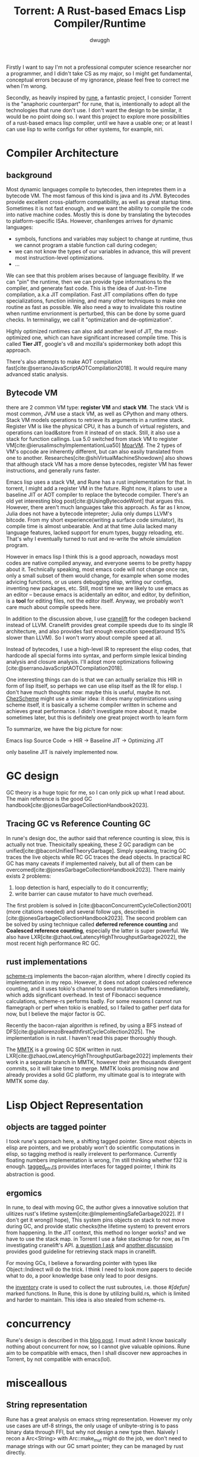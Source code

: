 #+title: Torrent: A Rust-based Emacs Lisp Compiler/Runtime
#+author: dwuggh

Firstly I want to say I'm not a professional computer science researcher nor a programmer, and I didn't take CS as my major, so I might get fundamental, conceptual errors because of my ignorance, please feel free to correct me when I'm wrong.

Secondly, as heavily inspired by [[https://github.com/CeleritasCelery/rune][rune]], a fantastic project, I consider Torrent is the "anaphoric counterpart" for rune, that is, intentionally to adopt all the technologies that rune don't use. I don't want the design to be similar, it would be no point doing so. I want this project to explore more possibilities of a rust-based emacs lisp compiler, until we have a usable one; or at least I can use lisp to write configs for other systems, for example, niri.

* Compiler Architecture
** background
Most dynamic languages compile to bytecodes, then intepretes them in a bytecode VM. The most famous of this kind is java and its JVM. Bytecodes provide excellent cross-platform compatibility, as well as great startup time. Sometimes it is not fast enough, and we want the ability to compile the code into native machine codes. Mostly this is done by translating the bytecodes to platform-specific ISAs. However, chanllenges arrives for dynamic languages:
- symbols, functions and variables may subject to change at runtime, thus we cannot program a stable function call during codegen;
- we can not know the types of our variables in advance, this will prevent most instruction-level optimizations.
- ...

We can see that this problem arises because of language flexiblity. If we can "pin" the runtime, then we can provide type informations to the compiler, and generate fast code. This is the idea of Just-In-Time compilation, a.k.a JIT compilation. Fast JIT compilations offen do type specializations, function inlining, and many other techniques to make one routine as fast as possible. We also need a way to invalidate this routine when runtime envrionment is perturbed, this can be done by some guard checks. In terminaligy, we call it "optimization and de-optimization".

Highly optimized runtimes can also add another level of JIT, the most-optimized one, which can have significant increased compile time. This is called **Tier JIT**, google's v8 and mozilla's spidermonkey both adopt this approach.

There's also attempts to make AOT compilation fast[cite:@serranoJavaScriptAOTCompilation2018]. It would require many advanced static analysis.

** Bytecode VM
there are 2 common VM type: **register VM** and **stack VM**. The stack VM is most common, JVM use a stack VM, as well as CPython and many others. Stack VM models operations to retrieve its arguments in a runtime stack. Register VM is like the physical CPU, it has a bunch of virtual registers, and operations can load&store from it instead of on stack. Still, it also use a stack for function callings. Lua 5.0 switched from stack VM to register VM[cite:@ierusalimschyImplementationLua50] [[https://github.com/MoarVM/MoarVM][MoarVM]]. The 2 types of VM's opcode are inherently different, but can also easily translated from one to another. Researches[cite:@shiVirtualMachineShowdown] also shows that although stack VM has a more dense bytecodes, register VM has fewer instructions, and generally runs faster.

Emacs lisp uses a stack VM, and Rune has a rust implementation for that. In torrent, I might add a register VM in the future. Right now, it plans to use a baseline JIT or AOT compiler to replace the bytecode compiler. There's an old yet interesting blog post[cite:@UsingBytecodeWont] that argues this. However, there aren't much languages take this approach. As far as I know, Julia does not have a bytecode intepreter; Julia only dumps LLVM's bitcode. From my short experience(writing a surface code simulator), its compile time is almost unbearable. And at that time Julia lacked many language features, lacked support for enum types, buggy reloading, etc. That's why I eventually turned to rust and re-write the whole simulation program.

However in emacs lisp I think this is a good approach, nowadays most codes are native compiled anyway, and everyone seems to be pretty happy about it. Technically speaking, most emacs code will not change once ran, only a small subset of them would change, for example when some modes advicing functions, or us users debugging elisp, writing our configs, inventing new packages, etc. Still, most time we are likely to use emacs as an editor -- because emacs is acidentally an editor, and editor, by definition, is a **tool** for editing files, not the editor itself. Anyway, we probably won't care much about compile speeds here.

In addition to the discussion above, I use [[https://cranelift.dev][cranelift]] for the codegen backend instead of LLVM. Cranelift provides great compile speeds due to its single IR architecture, and also provides fast enough execution speed(around 15% slower than LLVM). So I won't worry about compile speed at all.

Instead of bytecodes, I use a high-level IR to represent the elisp codes, that hardcode all special forms into syntax, and perform simple lexical binding analysis and closure analysis. I'll adopt more optimizations following [cite:@serranoJavaScriptAOTCompilation2018].

One interesting things can do is that we can actually serialize this HIR in form of lisp itself, so perhaps we can use elisp itself as the IR for elisp. I don't have much thoughts now: maybe this is useful, maybe its not. [[https://github.com/cisco/ChezScheme][ChezScheme]] might use a similar idea: it does many optimizations using scheme itself, it is basically a scheme compiler written in scheme and achieves great performance. I didn't investigate more about it, maybe sometimes later, but this is definitely one great project worth to learn form

To summarize, we have the big picture for now:

Emacs lisp Source Code -> HIR -> Baseline JIT -> Optimizing JIT

only baseline JIT is naively implemented now.

* GC design
GC theory is a huge topic for me, so I can only pick up what I read about. The main reference is the good GC handbook[cite:@jonesGarbageCollectionHandbook2023].

** Tracing GC vs Reference Counting GC
In rune's design doc, the author said that reference counting is slow, this is actually not true. Theoicitally speaking, these 2 GC paradigm can be unified[cite:@baconUnifiedTheoryGarbage]. Simply speaking, tracing GC traces the live objects while RC GC traces the dead objects. In practical RC GC has many caveats if implemented naively, but all of them can be overcomed[cite:@jonesGarbageCollectionHandbook2023]. There mainly exists 2 problems:
1. loop detection is hard, especially to do it concurrently;
2. write barrier can cause mutator to have much overhead.

The first problem is solved in [cite:@baconConcurrentCycleCollection2001](more citations needed) and several follow ups, described in [cite:@jonesGarbageCollectionHandbook2023]. The second problem can be solved by using technique called **deferred reference counting** and **Coalesced reference counting**, especially the latter is super powerful. We also have LXR[cite:@zhaoLowLatencyHighThroughputGarbage2022], the most recent high performance RC GC.

** rust implementations
[[https://github.com/maplant/scheme-rs][scheme-rs]] implements the bacon-rajan alorithm, where I directly copied its implementation in my repo. However, it does not adopt coalesced reference counting, and it uses tokio's channel to send mutation buffers immediately, which adds significant overhead. In test of Fibonacci sequence calculations, scheme-rs performs badly. For some reasons I cannot run flamegraph or perf when tokio is enabled, so I failed to gather perf data for now, but I believe the major factor is GC.

Recently the bacon-rajan algorithm is refined, by using a BFS instead of DFS[cite:@giallorenzoBreadthfirstCycleCollection2025]. The implementation is in rust. I haven't read this paper thoroughly though.

The [[https://mmtk.io][MMTK]] is a growing GC SDK written in rust. LXR[cite:@zhaoLowLatencyHighThroughputGarbage2022] implements their work in a separate branch in MMTK, however their are thousands divergent commits, so it will take time to merge. MMTK looks promising now and already provides a solid GC platform, my ultimate goal is to integrate with MMTK some day.

* Lisp Object Representation
** objects are tagged pointer
I took rune's approach here, a shifting tagged pointer. Since most objects in elisp are pointers, and we probably won't do scientific computations in elisp, so tagging method is really irrelevent to performance. Currently floating numbers implementation is wrong, I'm still thinking whether f32 is enough. [[file:./src/core/tagged_ptr.rs][tagged_ptr.rs]] provides interfaces for tagged pointer, I think its abstraction is good. 

** ergomics
In rune, to deal with moving GC, the author gives a innovative solution that ulitizes rust's lifetime system[cite:@ImplementingSafeGarbage2022]. If I don't get it wrong(I hope), This system pins objects on stack to not move during GC, and provide static checks(the lifetime system) to prevent errors from happening. In the JIT context, this method no longer works? and we have to use the stack map. in Torrent I use a fake stackmap for now, as I'm investigating cranelift's API.
[[https://bytecodealliance.zulipchat.com/#narrow/channel/217117-cranelift/topic/how.20to.20use.20stack.20map.20for.20GC/with/539611462][a question I ask]] and [[https://bytecodealliance.zulipchat.com/#narrow/channel/217117-cranelift/topic/Guidelines.20on.20marking.20stack.20map.20entries/with/540311697][another discussion]] provides good guideline for retrieving stack maps in cranelift.

For moving GCs, I believe a forwarding pointer with types like Object::Indirect will do the trick. I think I need to look more papers to decide what to do, a poor knowledge base only lead to poor designs.

the [[https://docs.rs/inventory/latest/inventory/][inventory]] crate is used to collect the rust subroutes, i.e. those /#[defun]/ marked functions. In Rune, this is done by utilizing build.rs, which is limited and harder to maintain. This idea is also stealed from scheme-rs.

* concurrency
Rune's design is described in this [[https://coredumped.dev/2022/05/19/a-vision-of-a-multi-threaded-emacs/][blog post]]. I must admit I know basically nothing about concurrent for now, so I cannot give valuable opinions. Rune aim to be compatible with emacs, then I shall discover new approaches in Torrent, by not compatible with emacs(lol). 

* misceallous
** String representation
Rune has a great analysis on emacs string representation. However my only use cases are utf-8 strings, the only usage of unibyte-string is to pass binary data through FFI, but why not design a new type then. Naively I recon a Arc<String> with Arc::make_mut might do the job, we don't need to manage strings with our GC smart pointer; they can be managed by rust directly.
** symbol representation and string interner
Torrent uses lasso as the string interner. To do AOT compilation, we may need to serialize/deserialize its data.

The symbol representation is messy. There are 2 types, Ident and Symbol: Ident are just a lasso's tag, and Symbol is the combination of symbol table's index and a tag for fallback. This design is somewhat redundant, and I need more thorough design of symbol and ident.

* references
#+print_bibliography:
